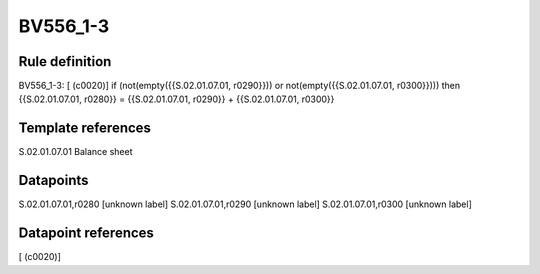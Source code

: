 =========
BV556_1-3
=========

Rule definition
---------------

BV556_1-3: [ (c0020)] if (not(empty({{S.02.01.07.01, r0290}})) or not(empty({{S.02.01.07.01, r0300}}))) then {{S.02.01.07.01, r0280}} = {{S.02.01.07.01, r0290}} + {{S.02.01.07.01, r0300}}


Template references
-------------------

S.02.01.07.01 Balance sheet


Datapoints
----------

S.02.01.07.01,r0280 [unknown label]
S.02.01.07.01,r0290 [unknown label]
S.02.01.07.01,r0300 [unknown label]


Datapoint references
--------------------

[ (c0020)]